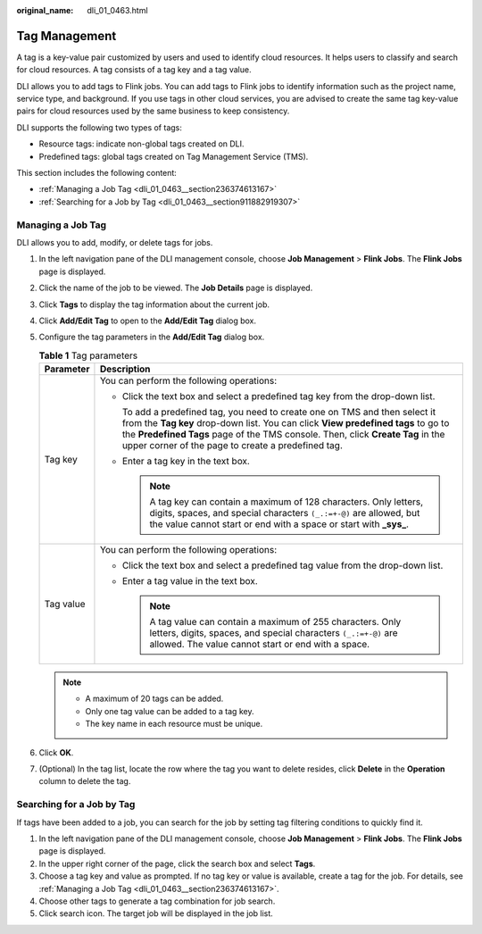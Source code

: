 :original_name: dli_01_0463.html

.. _dli_01_0463:

Tag Management
==============

A tag is a key-value pair customized by users and used to identify cloud resources. It helps users to classify and search for cloud resources. A tag consists of a tag key and a tag value.

DLI allows you to add tags to Flink jobs. You can add tags to Flink jobs to identify information such as the project name, service type, and background. If you use tags in other cloud services, you are advised to create the same tag key-value pairs for cloud resources used by the same business to keep consistency.

DLI supports the following two types of tags:

-  Resource tags: indicate non-global tags created on DLI.

-  Predefined tags: global tags created on Tag Management Service (TMS).

This section includes the following content:

-  :ref:`Managing a Job Tag <dli_01_0463__section236374613167>`
-  :ref:`Searching for a Job by Tag <dli_01_0463__section911882919307>`

.. _dli_01_0463__section236374613167:

Managing a Job Tag
------------------

DLI allows you to add, modify, or delete tags for jobs.

#. In the left navigation pane of the DLI management console, choose **Job Management** > **Flink Jobs**. The **Flink Jobs** page is displayed.
#. Click the name of the job to be viewed. The **Job Details** page is displayed.
#. Click **Tags** to display the tag information about the current job.
#. Click **Add/Edit Tag** to open to the **Add/Edit Tag** dialog box.
#. Configure the tag parameters in the **Add/Edit Tag** dialog box.

   .. table:: **Table 1** Tag parameters

      +-----------------------------------+-----------------------------------------------------------------------------------------------------------------------------------------------------------------------------------------------------------------------------------------------------------------------------------------------------------+
      | Parameter                         | Description                                                                                                                                                                                                                                                                                               |
      +===================================+===========================================================================================================================================================================================================================================================================================================+
      | Tag key                           | You can perform the following operations:                                                                                                                                                                                                                                                                 |
      |                                   |                                                                                                                                                                                                                                                                                                           |
      |                                   | -  Click the text box and select a predefined tag key from the drop-down list.                                                                                                                                                                                                                            |
      |                                   |                                                                                                                                                                                                                                                                                                           |
      |                                   |    To add a predefined tag, you need to create one on TMS and then select it from the **Tag key** drop-down list. You can click **View predefined tags** to go to the **Predefined Tags** page of the TMS console. Then, click **Create Tag** in the upper corner of the page to create a predefined tag. |
      |                                   |                                                                                                                                                                                                                                                                                                           |
      |                                   | -  Enter a tag key in the text box.                                                                                                                                                                                                                                                                       |
      |                                   |                                                                                                                                                                                                                                                                                                           |
      |                                   |    .. note::                                                                                                                                                                                                                                                                                              |
      |                                   |                                                                                                                                                                                                                                                                                                           |
      |                                   |       A tag key can contain a maximum of 128 characters. Only letters, digits, spaces, and special characters ``(_.:=+-@)`` are allowed, but the value cannot start or end with a space or start with **\_sys\_**.                                                                                        |
      +-----------------------------------+-----------------------------------------------------------------------------------------------------------------------------------------------------------------------------------------------------------------------------------------------------------------------------------------------------------+
      | Tag value                         | You can perform the following operations:                                                                                                                                                                                                                                                                 |
      |                                   |                                                                                                                                                                                                                                                                                                           |
      |                                   | -  Click the text box and select a predefined tag value from the drop-down list.                                                                                                                                                                                                                          |
      |                                   | -  Enter a tag value in the text box.                                                                                                                                                                                                                                                                     |
      |                                   |                                                                                                                                                                                                                                                                                                           |
      |                                   |    .. note::                                                                                                                                                                                                                                                                                              |
      |                                   |                                                                                                                                                                                                                                                                                                           |
      |                                   |       A tag value can contain a maximum of 255 characters. Only letters, digits, spaces, and special characters ``(_.:=+-@)`` are allowed. The value cannot start or end with a space.                                                                                                                    |
      +-----------------------------------+-----------------------------------------------------------------------------------------------------------------------------------------------------------------------------------------------------------------------------------------------------------------------------------------------------------+

   .. note::

      -  A maximum of 20 tags can be added.
      -  Only one tag value can be added to a tag key.
      -  The key name in each resource must be unique.

#. Click **OK**.
#. (Optional) In the tag list, locate the row where the tag you want to delete resides, click **Delete** in the **Operation** column to delete the tag.

.. _dli_01_0463__section911882919307:

Searching for a Job by Tag
--------------------------

If tags have been added to a job, you can search for the job by setting tag filtering conditions to quickly find it.

#. In the left navigation pane of the DLI management console, choose **Job Management** > **Flink Jobs**. The **Flink Jobs** page is displayed.
#. In the upper right corner of the page, click the search box and select **Tags**.
#. Choose a tag key and value as prompted. If no tag key or value is available, create a tag for the job. For details, see :ref:`Managing a Job Tag <dli_01_0463__section236374613167>`.
#. Choose other tags to generate a tag combination for job search.
#. Click search icon. The target job will be displayed in the job list.
